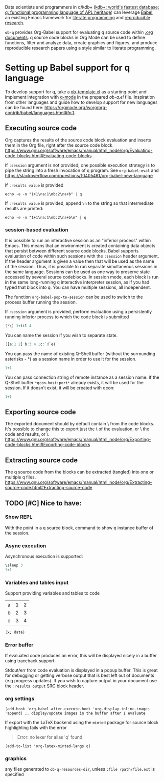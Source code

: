 Data scientists and programmers in q/kdb+ ([[https://code.kx.com/q4m3/][kdb+: world's fastest database; q: functional programming language of APL heritage]]) can leverage [[https://orgmode.org/worg/org-contrib/babel/][Babel]],  an existing Emacs framework for [[https://en.wikipedia.org/wiki/Literate_programming][literate programming]] and [[https://en.wikipedia.org/wiki/Reproducibility#Reproducible_research][reproducible research]].

=ob-q= provides Org-Babel support for evaluating q source code within [[https://orgmode.org/worg/][.org documents]]. q source code blocks in Org Mode can be used to define functions, filter and analyze data, create graphics and figures, and produce reproducible research papers using a style similar to literate programming.

* Setting up Babel support for q language

To develop support for q, take a [[https://code.orgmode.org/bzg/worg/raw/master/org-contrib/babel/ob-template.el][ob-template.el]] as a starting point and implement integration with [[https://github.com/psaris/q-mode][q-mode]] in the prepared [[ob-q.el]] file. Inspiration from other languages and guide how to develop support for new languages can be found here: https://orgmode.org/worg/org-contrib/babel/languages.html#fn.1.

** Executing source code

Org captures the results of the source code block evaluation and inserts them in the Org file, right after the source code block. https://www.gnu.org/software/emacs/manual/html_node/org/Evaluating-code-blocks.html#Evaluating-code-blocks

If =:session= argument is not provided, one possible execution strategy is to pipe the string into a fresh invocation of q program. See =org-babel-eval= and https://stackoverflow.com/questions/10405461/org-babel-new-language

If =:results value= is provided:
#+BEGIN_SRC shell
echo -e -n "1+1\na:1\nb:2\na+b" | q
#+END_SRC

#+RESULTS:
: 2

If =:results value= is provided, append =\n= to the string so that intermediate results are printed:
#+BEGIN_SRC shell
echo -e -n "1+1\na:1\nb:2\na+b\n" | q
#+END_SRC

#+RESULTS:
: 2
: 3

*** session-based evaluation

It is possible to run an interactive session as an "inferior process" within Emacs. This means that an environment is created containing data objects that persist between different source code blocks. Babel supports evaluation of code within such sessions with the =:session= header argument. If the header argument is given a value then that will be used as the name of the session. Thus, it is possible to run separate simultaneous sessions in the same language. Sessions can be used as one way to preserve state accessed by several source codeblocks. In session mode, each block is run in the same long-running q interactive interpreter session, as if you had typed that block into q. You can have multiple sessions, all independent.

The function =org-babel-pop-to-session= can be used to switch to the process buffer running the session.

If =:session= argument is provided, perform evaluation using a persistently running inferior process to which the code block is submitted
#+begin_src q :session
(*\) 1+til 4
#+end_src

You can name the session if you wish to separate state.
#+begin_src q :session mysession
([a:1 2] b:3 4.;c:`d`e)
#+end_src

You can pass the name of existing Q-Shell buffer (without the surrounding asterisks - *) as a session name in order to use it for the session.
#+begin_src q :session q-localhost
1+1
#+end_src

You can pass connection string of remote instance as a session name. If the Q-Shell buffer =*qcon-host:port*= already exists, it will be used for the session. If it doesn't exist, it will be created with qcon:

#+begin_src q :session host:5000
1+1
#+end_src

** Exporting source code

The exported document should by default contain \code\ from the code blocks. It's possible to change this to export just the \results\ of the evaluation, or \both\ the code and results, or \none\. https://www.gnu.org/software/emacs/manual/html_node/org/Exporting-code-blocks.html#Exporting-code-blocks

** Extracting source code

The q source code from the blocks can be extracted (tangled) into one or multiple q files. https://www.gnu.org/software/emacs/manual/html_node/org/Extracting-source-code.html#Extracting-source-code

** TODO [#C] Nice to have:

*** Show REPL
With the point in a q source block, command to show q instance buffer of the session.

*** Async execution
Asynchronous execution is supported:

#+begin_src q :session :async t
\sleep 3
1+1
#+end_src

*** Variables and tables input
Support providing variables and tables to code

#+TBLNAME: mytable
| a | 1 | 2 |
| b | 2 | 3 |
| c | 3 | 4 |

#+begin_src q :session :exports both :var x=2 :var data=mytable
(x; data)
#+end_src


*** Error buffer
If evaluated code produces an error, this will be displayed nicely in a buffer using traceback support.

Stdout/err from code evaluation is displayed in a popup buffer. This is great for debugging or getting verbose output that is best left out of documents (e.g progress updates). If you wish to capture output in your document use the =:results output= SRC block header.

*** org settings
#+BEGIN_SRC elisp
(add-hook 'org-babel-after-execute-hook 'org-display-inline-images 'append) ;; display/update images in the buffer after I evaluate
#+END_SRC

If export with the LaTeX backend using the =minted= package for source block highlighting fails with the error

#+begin_quote
Error: no lexer for alias 'q' found
#+end_quote

#+BEGIN_SRC elisp
(add-to-list 'org-latex-minted-langs q)
#+END_SRC

*** graphics
any files generated to =ob-q-resources-dir=, unless =:file /path/file.ext= is specified
